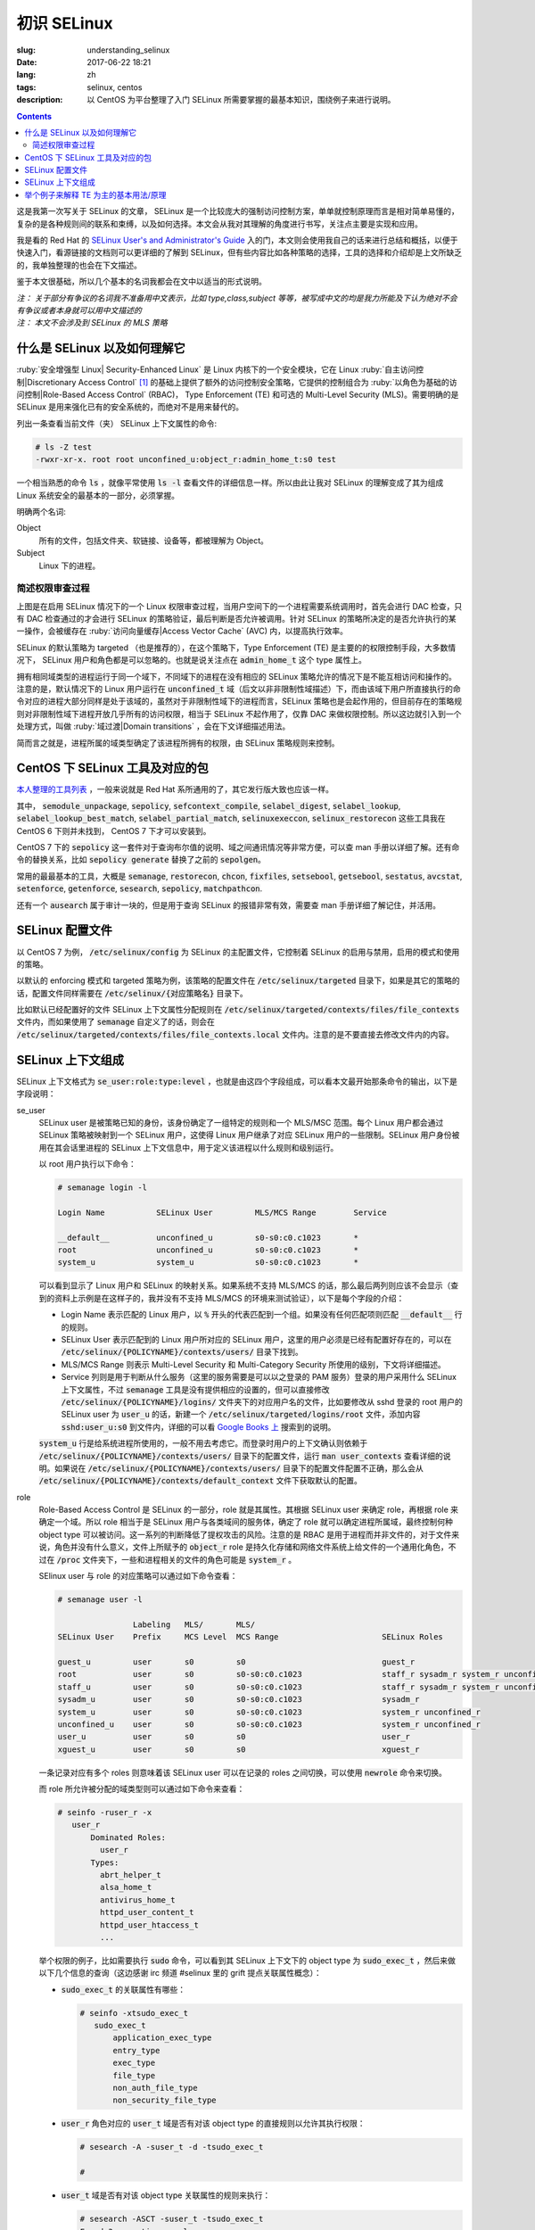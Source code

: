 ========================================
初识 SELinux
========================================

:slug: understanding_selinux
:date: 2017-06-22 18:21
:lang: zh
:tags: selinux, centos
:description: 以 CentOS 为平台整理了入门 SELinux 所需要掌握的最基本知识，围绕例子来进行说明。

.. contents::

这是我第一次写关于 SELinux 的文章， SELinux 是一个比较庞大的强制访问控制方案，单单就控制原理而言是相对简单易懂的，复杂的是各种规则间的联系和束缚，以及如何选择。本文会从我对其理解的角度进行书写，关注点主要是实现和应用。

我是看的 Red Hat 的 `SELinux User's and Administrator's Guide`_ 入的门，本文则会使用我自己的话来进行总结和概括，以便于快速入门，看源链接的文档则可以更详细的了解到 SELinux，但有些内容比如各种策略的选择，工具的选择和介绍却是上文所缺乏的，我单独整理的也会在下文描述。

鉴于本文很基础，所以几个基本的名词我都会在文中以适当的形式说明。

| *注： 关于部分有争议的名词我不准备用中文表示，比如 type,class,subject 等等，被写成中文的均是我力所能及下认为绝对不会有争议或者本身就可以用中文描述的*
| *注： 本文不会涉及到 SELinux 的 MLS 策略*

什么是 SELinux 以及如何理解它
==================================================

:ruby:`安全增强型 Linux| Security-Enhanced Linux` 是 Linux 内核下的一个安全模块，它在 Linux :ruby:`自主访问控制|Discretionary Access Control` [1]_ 的基础上提供了额外的访问控制安全策略，它提供的控制组合为 :ruby:`以角色为基础的访问控制|Role-Based Access Control` (RBAC)， Type Enforcement (TE) 和可选的 Multi-Level Security (MLS)。需要明确的是 SELinux 是用来强化已有的安全系统的，而绝对不是用来替代的。

列出一条查看当前文件（夹） SELinux 上下文属性的命令:

.. code-block:: shell-session

  # ls -Z test
  -rwxr-xr-x. root root unconfined_u:object_r:admin_home_t:s0 test

一个相当熟悉的命令 :code:`ls` ，就像平常使用 :code:`ls -l` 查看文件的详细信息一样。所以由此让我对 SELinux 的理解变成了其为组成 Linux 系统安全的最基本的一部分，必须掌握。

明确两个名词:

Object
  所有的文件，包括文件夹、软链接、设备等，都被理解为 Object。

Subject
  Linux 下的进程。

简述权限审查过程
------------------------------------------------------------

.. ditaa::
  :alt: selinux 处理流程

                      +-------------------------------------------------------------------+
     User Space       |                              Kernel Space                         |    User Space
                      |                                                                   |
                      |                                                                   |
                      |                                 deny                              |
                      |                          /----------------------------------\     |   
                      |                          |                                  |     |
                      |                       +-----+   allow     +---------+       |     |   allow/deny
  exec a command ---> | --> system call ----> | DAC | ----------> | SELinux | ------+---> | -------------->
                      |                       +-----+             +---------+             |
                      |                                              ^   |                |
                      |                                              :   :                |
                      |                                              |   v                |
                      |                                             /-=---\               |
                      |                                             | AVC |               |
                      |                                             \-----/               |
                      |                                              ^   |                |
                      |                                              :   :                |
                      |                                              |   v                |
                      |                                           /----------\            |
                      |                                           | Policies |            |
                      |                                           \----------/            |
                      |                                                                   |
                      +-------------------------------------------------------------------+

上图是在启用 SELinux 情况下的一个 Linux 权限审查过程，当用户空间下的一个进程需要系统调用时，首先会进行 DAC 检查，只有 DAC 检查通过的才会进行 SELinux 的策略验证，最后判断是否允许被调用。针对 SELinux 的策略所决定的是否允许执行的某一操作，会被缓存在 :ruby:`访问向量缓存|Access Vector Cache` (AVC) 内，以提高执行效率。

SELinux 的默认策略为 targeted （也是推荐的），在这个策略下，Type Enforcement (TE) 是主要的的权限控制手段，大多数情况下， SELinux 用户和角色都是可以忽略的。也就是说关注点在 :code:`admin_home_t` 这个 type 属性上。

拥有相同域类型的进程运行于同一个域下，不同域下的进程在没有相应的 SELinux 策略允许的情况下是不能互相访问和操作的。注意的是，默认情况下的 Linux 用户运行在 :code:`unconfined_t` 域（后文以非非限制性域描述）下，而由该域下用户所直接执行的命令对应的进程大部分同样是处于该域的，虽然对于非限制性域下的进程而言，SELinux 策略也是会起作用的，但目前存在的策略规则对非限制性域下进程开放几乎所有的访问权限，相当于 SELinux 不起作用了，仅靠 DAC 来做权限控制。所以这边就引入到一个处理方式，叫做 :ruby:`域过渡|Domain transitions` ，会在下文详细描述用法。

简而言之就是，进程所属的域类型确定了该进程所拥有的权限，由 SELinux 策略规则来控制。

CentOS 下 SELinux 工具及对应的包
==================================================

`本人整理的工具列表`_ ，一般来说就是 Red Hat 系所通用的了，其它发行版大致也应该一样。

其中， :code:`semodule_unpackage`, :code:`sepolicy`, :code:`sefcontext_compile`, :code:`selabel_digest`, :code:`selabel_lookup`, :code:`selabel_lookup_best_match`, :code:`selabel_partial_match`, :code:`selinuxexeccon`, :code:`selinux_restorecon` 这些工具我在 CentOS 6 下则并未找到， CentOS 7 下才可以安装到。

CentOS 7 下的 :code:`sepolicy` 这一套件对于查询布尔值的说明、域之间通讯情况等非常方便，可以查 man 手册以详细了解。还有命令的替换关系，比如 :code:`sepolicy generate` 替换了之前的 :code:`sepolgen`。

常用的最最基本的工具，大概是 :code:`semanage`, :code:`restorecon`, :code:`chcon`, :code:`fixfiles`, :code:`setsebool`, :code:`getsebool`, :code:`sestatus`, :code:`avcstat`, :code:`setenforce`, :code:`getenforce`, :code:`sesearch`, :code:`sepolicy`, :code:`matchpathcon`.

还有一个 :code:`ausearch` 属于审计一块的，但是用于查询 SELinux 的报错非常有效，需要查 man 手册详细了解记住，并活用。

SELinux 配置文件
==================================================

以 CentOS 7 为例， :code:`/etc/selinux/config` 为 SELinux 的主配置文件，它控制着 SELinux 的启用与禁用，启用的模式和使用的策略。

以默认的 enforcing 模式和 targeted 策略为例，该策略的配置文件在 :code:`/etc/selinux/targeted` 目录下，如果是其它的策略的话，配置文件同样需要在 :code:`/etc/selinux/{对应策略名}` 目录下。

比如默认已经配置好的文件 SELinux 上下文属性分配规则在 :code:`/etc/selinux/targeted/contexts/files/file_contexts` 文件内，而如果使用了 :code:`semanage` 自定义了的话，则会在 :code:`/etc/selinux/targeted/contexts/files/file_contexts.local` 文件内。注意的是不要直接去修改文件内的内容。

SELinux 上下文组成
==================================================

SELinux 上下文格式为 :code:`se_user:role:type:level` ，也就是由这四个字段组成，可以看本文最开始那条命令的输出，以下是字段说明：

se_user
  SELinux user 是被策略已知的身份，该身份确定了一组特定的规则和一个 MLS/MSC 范围。每个 Linux 用户都会通过 SELinux 策略被映射到一个 SELinux 用户，这使得 Linux 用户继承了对应 SELinux 用户的一些限制。SELinux 用户身份被用在其会话里进程的 SELinux 上下文信息中，用于定义该进程以什么规则和级别运行。
  
  以 root 用户执行以下命令：

  .. code-block:: shell-session

    # semanage login -l

    Login Name           SELinux User         MLS/MCS Range        Service

    __default__          unconfined_u         s0-s0:c0.c1023       *
    root                 unconfined_u         s0-s0:c0.c1023       *
    system_u             system_u             s0-s0:c0.c1023       *

  可以看到显示了 Linux 用户和 SELinux 的映射关系。如果系统不支持 MLS/MCS 的话，那么最后两列则应该不会显示（查到的资料上示例是在这样子的，我并没有不支持 MLS/MCS 的环境来测试验证），以下是每个字段的介绍：

  * Login Name 表示匹配的 Linux 用户，以 :code:`%` 开头的代表匹配到一个组。如果没有任何匹配项则匹配 :code:`__default__` 行的规则。
  * SELinux User 表示匹配到的 Linux 用户所对应的 SELinux 用户，这里的用户必须是已经有配置好存在的，可以在 :code:`/etc/selinux/{POLICYNAME}/contexts/users/` 目录下找到。
  * MLS/MCS Range 则表示 Multi-Level Security 和 Multi-Category Security 所使用的级别，下文将详细描述。
  * Service 列则是用于判断从什么服务（这里的服务需要是可以以之登录的 PAM 服务）登录的用户采用什么 SELinux 上下文属性，不过 :code:`semanage` 工具是没有提供相应的设置的，但可以直接修改 :code:`/etc/selinux/{POLICYNAME}/logins/` 文件夹下的对应用户名的文件，比如要修改从 sshd 登录的 root 用户的 SELinux user 为 :code:`user_u` 的话，新建一个 :code:`/etc/selinux/targeted/logins/root` 文件，添加内容 :code:`sshd:user_u:s0` 到文件内，详细的可以看 `Google Books 上`_ 搜索到的说明。

  :code:`system_u` 行是给系统进程所使用的，一般不用去考虑它。而登录时用户的上下文确认则依赖于 :code:`/etc/selinux/{POLICYNAME}/contexts/users/` 目录下的配置文件，运行 :code:`man user_contexts` 查看详细的说明。如果说在 :code:`/etc/selinux/{POLICYNAME}/contexts/users/` 目录下的配置文件配置不正确，那么会从 :code:`/etc/selinux/{POLICYNAME}/contexts/default_context` 文件下获取默认的配置。

role
  Role-Based Access Control 是 SELinux 的一部分，role 就是其属性。其根据 SELinux user 来确定 role，再根据 role 来确定一个域。所以 role 相当于是 SELinux 用户与各类域间的服务体，确定了 role 就可以确定进程所属域，最终控制何种 object type 可以被访问。这一系列的判断降低了提权攻击的风险。注意的是 RBAC 是用于进程而并非文件的，对于文件来说，角色并没有什么意义，文件上所赋予的 :code:`object_r` role 是持久化存储和网络文件系统上给文件的一个通用化角色，不过在 :code:`/proc` 文件夹下，一些和进程相关的文件的角色可能是 :code:`system_r` 。
  
  SElinux user 与 role 的对应策略可以通过如下命令查看：

  .. code-block:: shell-session

    # semanage user -l

                    Labeling   MLS/       MLS/                          
    SELinux User    Prefix     MCS Level  MCS Range                      SELinux Roles

    guest_u         user       s0         s0                             guest_r
    root            user       s0         s0-s0:c0.c1023                 staff_r sysadm_r system_r unconfined_r
    staff_u         user       s0         s0-s0:c0.c1023                 staff_r sysadm_r system_r unconfined_r
    sysadm_u        user       s0         s0-s0:c0.c1023                 sysadm_r
    system_u        user       s0         s0-s0:c0.c1023                 system_r unconfined_r
    unconfined_u    user       s0         s0-s0:c0.c1023                 system_r unconfined_r
    user_u          user       s0         s0                             user_r
    xguest_u        user       s0         s0                             xguest_r
  
  一条记录对应有多个 roles 则意味着该 SELinux user 可以在记录的 roles 之间切换，可以使用 :code:`newrole` 命令来切换。

  而 role 所允许被分配的域类型则可以通过如下命令来查看：

  .. code-block:: shell-session

    # seinfo -ruser_r -x
       user_r
           Dominated Roles:
             user_r
           Types:
             abrt_helper_t
             alsa_home_t
             antivirus_home_t
             httpd_user_content_t
             httpd_user_htaccess_t
             ...

  举个权限的例子，比如需要执行 :code:`sudo` 命令，可以看到其 SELinux 上下文下的 object type 为 :code:`sudo_exec_t` ，然后来做以下几个信息的查询（这边感谢 irc 频道 #selinux 里的 grift 提点关联属性概念）：

  * :code:`sudo_exec_t` 的关联属性有哪些：

    .. code-block:: shell-session

      # seinfo -xtsudo_exec_t
         sudo_exec_t
             application_exec_type
             entry_type
             exec_type
             file_type
             non_auth_file_type
             non_security_file_type

  * :code:`user_r` 角色对应的 :code:`user_t` 域是否有对该 object type 的直接规则以允许其执行权限：

    .. code-block:: shell-session

      # sesearch -A -suser_t -d -tsudo_exec_t

      #

  * :code:`user_t` 域是否有对该 object type 关联属性的规则来执行：

    .. code-block:: shell-session

      # sesearch -ASCT -suser_t -tsudo_exec_t
      Found 3 semantic av rules:
        allow user_t application_exec_type : file { ioctl read getattr lock execute execute_no_trans open } ; 
        allow user_usertype file_type : filesystem getattr ; 
        allow user_usertype application_exec_type : file { ioctl read getattr lock execute execute_no_trans open } ; 

    所以虽然该域没有对该 object type 的直接规则用于执行，但是该域本身被赋予了对具有 :code:`application_exec_type` 属性的 object type 的执行等权限，所以执行是没有问题：

    .. code-block:: shell-session

      $ sudo -i
      sudo: PERM_SUDOERS: setresuid(-1, 1, -1): Operation not permitted
    
    但是操作还是被拒绝了，从提示信息就可以看到是 setuid 操作被拒，进一步查看详细信息：

    .. code-block:: shell-session

      # audit2why -al | tail
                      Missing type enforcement (TE) allow rule.

                      You can use audit2allow to generate a loadable module to allow this access.

      type=AVC msg=audit(1498119023.011:274): avc:  denied  { setuid } for  pid=2944 comm="sudo" capability=7  scontext=user_u:user_r:user_t:s0 tcontext=user_u:user_r:user_t:s0 tclass=capability
              Was caused by:
                      Missing type enforcement (TE) allow rule.

                      You can use audit2allow to generate a loadable module to allow this access.
    
    很明确地说明了 :code:`user_t` 域下是没有 setuid 的能力的，如下命令查看其拥有的能力：

    .. code-block:: shell-session

      # sesearch -ASCT -suser_t -tuser_t | grep capability
         allow user_t user_t : capability { chown fowner setgid net_bind_service sys_chroot audit_write } ; 
      DT allow user_t user_t : capability sys_chroot ; [ selinuxuser_use_ssh_chroot ]
    
    所以 :code:`user_r` 这个角色默认是不能执行 :code:`sudo` 的。而 :code:`staff_r` 这个角色可以，但是参考上述规则查看后会发现其同样没有对自身域 :code:`staff_t` 的 setuid 能力，可以执行的原因是当其在执行 :code:`sudo` 命令时，有域过渡规则规定其过渡到 :code:`staff_sudo_t` 域下（这边同样需要注意该 role 是否允许被分配该域，参考上文命令），该域则有 setuid 的能力。以下命令查看过渡规则：

    .. code-block:: shell-session

      # sesearch -T -sstaff_t | grep sudo_exec_t
         type_transition staff_t sudo_exec_t : process staff_sudo_t;
  
  本段连带着也解释了下 type 的相关用法，它们本就是需要互相结合使用的。

type
  Type 是 Type Enforcement (TE) 的属性，为进程定义了域，为文件定义了类型。SELinux 策略规则定义了什么样的类型可以互相访问，无论是域去访问类型，还是域之间的访问。只有当 SELinux 策略规则显示的定义了的时候，访问才被允许。注意的是 TE 是 SELinux 的主要控制手段，大部分情况下， SELinux user 和 role 是可以被忽略的。下文有一个例子是围绕 TE 做详细介绍的。

level
  Level 是 Multi-Level Security (MLS) 和 Multi-Category Security (MCS) 的属性，其中 MCS 是 MLS 的特殊实现。一个 MLS 范围是一对级别，当两个级别不同时的书写格式为 :code:`低级别-高级别` ；当两个级别相同时可直接书写为 :code:`低级别` ( :code:`s0-s0` 和 :code:`s0` 是一样的)。每一个 level 都是灵敏度-分类 (sensitivity-category) 的组合， category 是可选的。当存在有 category 的时候，level 的格式为 :code:`sensitivity:category-set`，如果 category 不存在，那么仅写作 :code:`sensitivity`。 

  如果 category 是一系列连续的，那么可以简写，比如 :code:`c0.c3` 和 :code:`c0,c1,c2,c3` 是相同的。人性化的等级映射关系在文件 :code:`/etc/selinux/targeted/setrans.conf` 下配置。在 RHEL 系列中，默认的 targeted 策略是强制执行 MCS 的，仅有一个灵敏度 s0，有 1024 个不同的 categories，从 c0 到 c1023。 s0-s0:c0.c1023 是针对所有 categories 的 sensitivity 0 级别。

  本文不会涉及 MLS/MCS 这一块的详细说明。

举个例子来解释 TE 为主的基本用法/原理
==================================================

之前 `有一篇文章`_ 写的是在启用 SELinux 情况下部署 NextCloud 的，这里详细说明配置 SELinux 部分，并介绍一些基本原理。

* 环境： CentOS 7， 源码编译安装的 Nginx 以及 PHP-FPM， 导入官方仓库后使用 :code:`yum` 命令安装的 MariaDB 10.1
* 目的： 配置好 SELinux 上下文属性，使得网站得以正常运行
* 总览：

  * MariaDB 是使用 :code:`yum` 直接从导入的 MariaDB 官方仓库下安装的，所有的文件的安装路径包含在预配置好的 SELinux 上下文内，而我对其数据库文件存储路径进行了自定义，所以只需要对新的数据库文件存储路径进行配置即可。
  * Nginx 和 PHP-FPM 是从源码编译安装的，且路径设置都不为默认，所以相应的全部文件的 SELinux 上下文都需要进行配置。
  * 此处不考虑任何 DAC 方面的问题，假定 DAC 均为允许。

* 步骤：

  * **配置 MariaDB 数据库存储路径的 SELinux 上下文信息**

    我自定义的 MariaDB 数据库存储路径为 :code:`/o/db/data/mariadb` ，可以显而易见的是 mariadb 进程需要对这个路径有可读可写的权限，那先来看一下 mariadb 守护进程执行工具的 SELinux 上下文信息：

    .. code-block:: shell-session

      # ls -Z /usr/sbin/mysqld 
      -rwxr-xr-x. root root system_u:object_r:mysqld_exec_t:s0 /usr/sbin/mysqld

    把关注点放在 :code:`mysqld_exec_t` 这个 SELinux object type 上，是否有对一个文件进行读写执行等各种各样的权限是要以进程所在的域类型（也就是 subject type）来进行判断的，拥有正确的 SELinux 上下文的可执行文件，在执行时会因为当前所在域不同而使执行进程进入到不同的域下，这便是域过渡。可以通过命令来查看到过渡规则：

    .. code-block:: shell-session

      # sesearch -T -tmysqld_exec_t
      Found 11 semantic te rules:
        type_transition openshift_initrc_t mysqld_exec_t : process mysqld_t; 
        type_transition piranha_pulse_t mysqld_exec_t : process mysqld_t; 
        type_transition init_t mysqld_exec_t : process mysqld_t; 
        type_transition kdumpctl_t mysqld_exec_t : process mysqld_t; 
        type_transition condor_startd_t mysqld_exec_t : process mysqld_t; 
        type_transition cluster_t mysqld_exec_t : process mysqld_t; 
        type_transition svc_run_t mysqld_exec_t : process mysqld_t; 
        type_transition mysqld_safe_t mysqld_exec_t : process mysqld_t; 
        type_transition glusterd_t mysqld_exec_t : process mysqld_t; 
        type_transition mysqlmanagerd_t mysqld_exec_t : process mysqld_t; 
        type_transition initrc_t mysqld_exec_t : process mysqld_t; 

    可以看到只有上述 :code:`cluster_t`, :code:`init_t` 等 11 个域才有与 :code:`mysqld_exec_t` 相关的域过渡规则，且只能过渡到 :code:`mysqld_t` 下。然后再来看当前 bash 进程的域类型和当前用户的 SELinux 上下文：

    .. code-block:: shell-session

      # ps auxfZ | grep bash
      unconfined_u:unconfined_r:unconfined_t:s0-s0:c0.c1023 uuu 6243 0.0  0.5 115392 3100 pts/0 Ss 19:04   0:00          \_ -bash
      unconfined_u:unconfined_r:unconfined_t:s0-s0:c0.c1023 root 6267 0.0  0.5 115484 3276 pts/0 S 19:04   0:00                  \_ -bash
      # id -Z
      unconfined_u:unconfined_r:unconfined_t:s0-s0:c0.c1023

    当前 bash 进程所在域由其对应的用户所确定，在没有配置的情况下，所在域类型便是 :code:`unconfined_t` 了，很明显 :code:`mysqld_exec_t` 没有针对 :code:`unconfined_t` 域的过渡规则，那么直接执行就会导致其进程所在域仍然处于 :code:`unconfined_t` 域下：

    .. code-block:: shell-session

      # sed -i '/\[mysqld\]/auser=root' /etc/my.cnf.d/server.cnf
      # /usr/sbin/mysqld > /dev/null 2>&1 &
      [1] 10210
      # ps -eZ | grep mysqld
      unconfined_u:unconfined_r:unconfined_t:s0-s0:c0.c1023 10210 pts/0 00:00:00 mysqld
      # sed -i '/user=root/d' /etc/my.cnf.d/server.cnf
    
    虽然不会影响到正常运行，但默认情况下在这个域下进程基本相当于和没有 SELinux 一样了，很不安全。

    不过通常情况下都是使用 systemdctl 来调用 systemd daemon 来执行的，查看 systemd 进程的 SELinux 上下文信息，可以看到：

    .. code-block:: shell-session

      # ps -eZ | grep systemd
      system_u:system_r:init_t:s0         1 ?        00:01:51 systemd

    其域类型便是 :code:`init_t` ，所以由它执行的 mysqld 可以过渡到 :code:`mysqld_t` 域下：

    .. code-block:: shell-session

      # systemctl start mariadb
      # ps -eZ | grep mysqld
      system_u:system_r:mysqld_t:s0    7385 ?        00:00:00 mysqld
    
    明确了 mariadb 运行进程所在的域，接下来就是明确需要给自定义数据库路径设置的 SELinux 上下文的 object type 了。同样可以先通过命令来查看哪个 type 符合要求：

    .. code-block:: shell-session

      # sesearch -A -d -s mysqld_t | egrep ' file | dir ' | grep 'read write'
         allow mysqld_t mysqld_tmp_t : file { ioctl read write create getattr setattr lock append unlink link rename open } ; 
         allow mysqld_t mysqld_var_run_t : dir { ioctl read write create getattr setattr lock unlink link rename add_name remove_name reparent search rmdir open } ; 
         allow mysqld_t mysqld_log_t : dir { ioctl read write create getattr setattr lock unlink link rename add_name remove_name reparent search rmdir open } ; 
         allow mysqld_t var_run_t : dir { ioctl read write getattr lock add_name remove_name search open } ; 
         allow mysqld_t mysqld_log_t : file { ioctl read write create getattr setattr lock append unlink link rename open } ; 
         allow mysqld_t mysqld_tmp_t : dir { ioctl read write create getattr setattr lock unlink link rename add_name remove_name reparent search rmdir open } ; 
         allow mysqld_t mysqld_var_run_t : file { ioctl read write create getattr setattr lock append unlink link rename open } ; 
         allow mysqld_t tmp_t : dir { ioctl read write getattr lock add_name remove_name search open } ; 
         allow mysqld_t var_log_t : dir { ioctl read write getattr lock add_name remove_name search open } ; 
         allow mysqld_t faillog_t : dir { ioctl read write create getattr setattr lock unlink link rename add_name remove_name reparent search rmdir open } ; 
         allow mysqld_t mysqld_t : file { ioctl read write getattr lock append open } ; 
         allow mysqld_t hugetlbfs_t : file { ioctl read write getattr lock append open } ; 
         allow mysqld_t mysqld_db_t : file { ioctl read write create getattr setattr lock append unlink link rename open } ; 
         allow mysqld_t var_lib_t : dir { ioctl read write getattr lock add_name remove_name search open } ; 
         allow mysqld_t faillog_t : file { ioctl read write create getattr setattr lock append unlink link rename open } ; 
         allow mysqld_t lastlog_t : file { ioctl read write create getattr setattr lock append open } ; 
         allow mysqld_t mysqld_db_t : dir { ioctl read write create getattr setattr lock unlink link rename add_name remove_name reparent search rmdir open } ; 
         allow mysqld_t krb5_host_rcache_t : dir { ioctl read write getattr lock add_name remove_name search open } ; 
         allow mysqld_t krb5_host_rcache_t : file { ioctl read write create getattr setattr lock append unlink link rename open } ; 
         allow mysqld_t tmp_t : dir { ioctl read write getattr lock add_name remove_name search open } ; 
         allow mysqld_t security_t : file { ioctl read write getattr lock append open } ;
    
    可以看到有很多的 object type 都满足我的 read, write 权限的要求，其中有一个 type 的名称为 :code:`mysqld_db_t` ，很能说明问题，从其拥有的权限来看，很明显 read, write 两个权限是不够用的（关于权限所对应的各种操作以后再说），那么就用它了。接下来就是对新路径配置 SELinux 上下文信息了：

    .. code-block:: shell-session

      # semanage fcontext -a -t mysqld_db_t '/o/db/data/mariadb(/.*)?'
      # restorecon -Rv /o/db/data/mariadb
    
    第一条命令是对 :code:`/o/db/data/mariadb` 文件夹及其所有子内容持久化设置相应的 SELinux 上下文的 object type，因为这条命令不会使之及时生效，所以需要第二条命令配合，使得其及时生效。

    这样子对于 MariaDB 下自定义的数据库存储路径的设置就好了。

  * **配置 Nginx 的 SELinux 上下文信息**

    在这里虽然没有现有的执行文件可以用来做参考，但是默认的规则却是在的。所以搜索文件 :code:`/etc/selinux/targeted/contexts/files/file_contexts` 下的 :code:`/usr/sbin/nginx` 字段，就可以知道默认情况下对 nginx 分配的执行域是什么了。参考上述 MariaDB 过程，可以查到其执行域类型为 :code:`httpd_t` ，同样参考上述 MariaDB 过程可以对 Nginx 进程需要的指定系统文件配置 object type 为 :code:`httpd_sys_content_t` ，而对需要读写的系统文件配置 object type 为 :code:`httpd_sys_rw_content_t` ，需要可以让 :code:`httpd_t` 域直接执行的文件配置 object type 为 :code:`httpd_sys_script_exec_t` 。如何配置的话，同样是使用 :code:`semanage` 命令。

    可能在这里会需要复制几个原先配置好的配置文件到当前 Nginx 的配置目录，那么就需要注意在文件复制/移动过程中的 SELinux 上下文变化，比如：

    .. code-block:: shell-session

      # ls -Z ~/i.conf 
      -rw-r--r--. root root unconfined_u:object_r:admin_home_t:s0 /root/i.conf
      # ls -dZ /o/conf/nginx/conf.d
      drwxr-xr-x. root root unconfined_u:object_r:httpd_sys_content_t:s0 /o/conf/nginx/conf.d
      # cp ~/i.conf /o/conf/nginx/conf.d/
      # ls -Z /o/conf/nginx/conf.d/i.conf 
      -rw-r--r--. root root unconfined_u:object_r:httpd_sys_content_t:s0 /o/conf/nginx/conf.d/i.conf
      # rm /o/conf/nginx/conf.d/i.conf 
      rm: remove regular file ‘/o/conf/nginx/conf.d/i.conf’? y
      # mv i.conf /o/conf/nginx/conf.d/
      # ls -Z /o/conf/nginx/conf.d/i.conf 
      -rw-r--r--. root root unconfined_u:object_r:admin_home_t:s0 /o/conf/nginx/conf.d/i.conf
      # mv /o/conf/nginx/conf.d/i.conf ~/
      # touch /o/conf/nginx/conf.d/i.conf
      # chcon -t etc_t /o/conf/nginx/conf.d/i.conf 
      # ls -Z /o/conf/nginx/conf.d/i.conf 
      -rw-r--r--. root root unconfined_u:object_r:etc_t:s0   /o/conf/nginx/conf.d/i.conf
      # ls -Z ~/i.conf 
      -rw-r--r--. root root unconfined_u:object_r:admin_home_t:s0 /root/i.conf
      # cp ~/i.conf /o/conf/nginx/conf.d/i.conf 
      cp: overwrite ‘/o/conf/nginx/conf.d/i.conf’? y
      # ls -Z /o/conf/nginx/conf.d/i.conf 
      -rw-r--r--. root root unconfined_u:object_r:etc_t:s0   /o/conf/nginx/conf.d/i.conf
      # cp --preserve=context ~/i.conf /o/conf/nginx/conf.d/i.conf 
      cp: overwrite ‘/o/conf/nginx/conf.d/i.conf’? y
      # ls -Z /o/conf/nginx/conf.d/i.conf 
      -rw-r--r--. root root unconfined_u:object_r:admin_home_t:s0 /o/conf/nginx/conf.d/i.conf
      # chcon -t etc_t /o/conf/nginx/conf.d/i.conf 
      # ls -Z /o/conf/nginx/conf.d/i.conf 
      -rw-r--r--. root root unconfined_u:object_r:etc_t:s0   /o/conf/nginx/conf.d/i.conf
      # mv ~/i.conf /o/conf/nginx/conf.d/i.conf 
      mv: overwrite ‘/o/conf/nginx/conf.d/i.conf’? y
      # ls -Z /o/conf/nginx/conf.d/i.conf 
      -rw-r--r--. root root unconfined_u:object_r:admin_home_t:s0 /o/conf/nginx/conf.d/i.conf
    
    可以看到，在复制文件的时候，如果目标文件不存在，则会保留源文件的 SELinux 上下文信息，而如果目标文件存在，则会保留原目标文件的 SELinux 上下文信息，不过也可以通过使用参数 :code:`--preserve=context` 保留源文件的 SELinux 上下文信息。

    在移动文件的时候，则是保留源文件的 SELinux 上下文信息而不管目标文件是否存在。

    命令 :code:`matchpathcon` 可以方便地检查文件（夹）的 SELinux 上下文与系统配置是否一致，比如：

    .. code-block:: shell-session

      # matchpathcon -V /o/conf/nginx/conf.d/* | grep -v 'verified\.$'
      /o/conf/nginx/conf.d/i.conf has context unconfined_u:object_r:admin_home_t:s0, should be system_u:object_r:httpd_sys_content_t:s0

  * **配置 PHP-FPM 的 SELinux 上下文信息**

    PHP-FPM 所默认的执行域同样是 :code:`httpd_t` ，上述类似的不再说明。不过在这里有一个需求是，在 web 应用运行的过程中，需要和数据库进行通讯，如果数据库有监听着的 unix socket 文件的话，那么直接设置好改文件的 SELinux 权限就可以让 PHP-FPM 来通讯了，可如果是监听的 tcp socket 的话，那么就依赖 SELinux 的另一个属性，布尔值。布尔值的设定允许在运行时修改部分 SELinux 策略，而不需要任何 SELinux 策略的书写知识（那我的理解就是这些个属性所控制的权限在没有布尔值的情况下只能通过修改 SELinux 策略来修改而不是简单配置几下就行的了）。查看布尔值可以使用如下命令：

    .. code-block:: shell-session

      # getsebool -a | grep <pattern or str>
    
    还有一个命令可以很方便的查看对应布尔值的说明：

    .. code-block:: shell-session

      # sepolicy booleans -a | grep httpd_can
      httpd_can_check_spam=_("Allow http daemon to check spam")
      httpd_can_connect_ftp=_("Allow httpd to act as a FTP client connecting to the ftp port and ephemeral ports")
      httpd_can_connect_ldap=_("Allow httpd to connect to the ldap port")
      ...
      # sepolicy booleans -b httpd_can_network_connect
      httpd_can_network_connect=_("Allow HTTPD scripts and modules to connect to the network using TCP.")

    这样子就一目了然了，以下命令用于设置布尔值：

    .. code-block:: shell-session

      # setsebool -P httpd_can_network_connect on
    
    :code:`-P` 选项是对其进行持久化存储到硬盘上的，不然重启后设置就失效了。这几个命令的选项都很少， man 一下就可以看得很清楚。

  * **查错**

    一次性可能不会完全配置正确且无遗漏，那么查看 SELinux 的审计日志就非常重要了。

    CentOS 7 下默认是有运行 auditd 的，所以一般而言可以使用如下命令来查看有的报错：

    .. code-block:: bash

      ausearch -i -m AVC,USER_AVC,SELINUX_ERR -ts today

    其日志文件的位置默认为 :code:`/var/log/audit/audit.log` ，而关于其各字段的含义，可以看这篇文章 `UNDERSTANDING AUDIT LOG FILES`_ 。

    还有一个命令是 :code:`audit2why` 可以方便的把拒绝日志信息转化为更易读的格式。

* 总结： 通过上述的各种工具进行组合重复，就可以完成实现目的的所有设置。所以单就配置本身而言， SELinux 还是比较简单的，但是如果各种服务一多，功能一复杂，所需要考虑的属性，文件扩展属性，各种域之间的联系就会使配置 SELinux 变得复杂。那么在不考虑编写 SELinux 策略而仅仅是实用现有策略的情况下，掌握 SELinux 更多的就是靠经验积累了。

而更多的配置/说明/例子，比如限制与非限制用户， :code:`file_t` 和 :code:`default_t` ，文件系统挂载配置，文件名过渡，禁用 ptrace()， sVirt 等等很多内容，可以看本文最开始提到的那篇文章，或者其它更深入描述的文章。

以上。

.. [1] Linux 下的自主访问控制就是平常最基本的对文件（夹）进行设置用户名/组以及相应的 :code:`wrxst` 权限，然后以用户身份来执行，这样子的一种访问控制管理简单但安全系数不高，一旦获取某一个用户的权限就可以做该用户能做的任何事情，还可以较为简单地进行提权攻击等。

.. _`SELinux User's and Administrator's Guide`: https://access.redhat.com/documentation/en-US/Red_Hat_Enterprise_Linux/7/html/SELinux_Users_and_Administrators_Guide/index.html
.. _`本人整理的工具列表`: https://gist.github.com/Bekcpear/590580d46bf739d3a58675212a2e7316
.. _`Google Books 上`: https://books.google.com/books?id=E8_cDgAAQBAJ&pg=PA70&dq=%22semanage+login+-l%22+Service&hl=en&sa=X&ved=0ahUKEwjN4LWN883UAhUP5WMKHZFrCK0Q6AEINTAC#v=onepage&q=%22semanage%20login%20-l%22%20Service&f=false
.. _`有一篇文章`: /build_nextcloud_service_on_centos_with_selinux.html#selinux-nextcloud
.. _`UNDERSTANDING AUDIT LOG FILES`: https://access.redhat.com/documentation/en-US/Red_Hat_Enterprise_Linux/7/html/Security_Guide/sec-Understanding_Audit_Log_Files.html
.. _`SELinux User's and Administrator's Guide 第二章节 SELINUX CONTEXTS 的部分内容`: https://access.redhat.com/documentation/en-US/Red_Hat_Enterprise_Linux/7/html/SELinux_Users_and_Administrators_Guide/chap-Security-Enhanced_Linux-SELinux_Contexts.html
.. _`Creative Commons Attribution-ShareAlike 3.0 Unported License`: http://creativecommons.org/licenses/by-sa/3.0/
